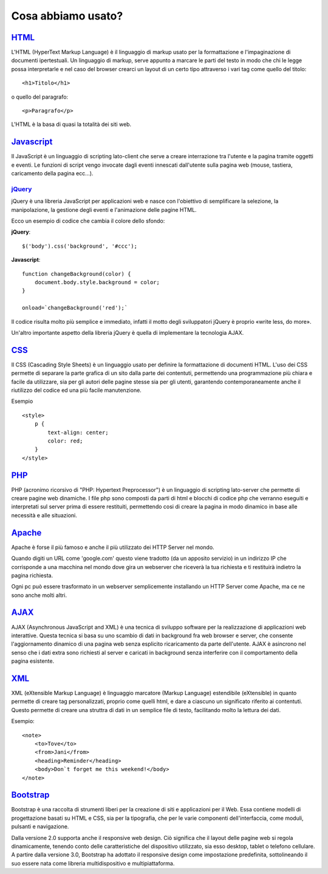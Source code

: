 Cosa abbiamo usato?
===================

`HTML <http://www.w3schools.com/html/default.asp>`_
---------------------------------------------------
L'HTML (HyperText Markup Language) è il linguaggio di markup usato per la formattazione e l'impaginazione di documenti ipertestuali.
Un linguaggio di markup, serve appunto a marcare le parti del testo in modo che chi le legge possa interpretarle e nel caso del browser crearci un layout di un certo tipo attraverso i vari tag come quello del titolo::
 
    <h1>Titolo</h1>

o quello del paragrafo::

    <p>Paragrafo</p>

L'HTML è la basa di quasi la totalità dei siti web.

`Javascript <http://www.w3schools.com/js/default.asp>`_
-------------------------------------------------------
Il JavaScript è un linguaggio di scripting lato-client che serve a creare interrazione tra l'utente e la pagina tramite oggetti e eventi.
Le funzioni di script vengo invocate dagli eventi innescati dall'utente sulla pagina web (mouse, tastiera, caricamento della pagina ecc...).

`jQuery <http://www.w3schools.com/jquery/default.asp>`_
^^^^^^^^^^^^^^^^^^^^^^^^^^^^^^^^^^^^^^^^^^^^^^^^^^^^^^^
jQuery è una libreria JavaScript per applicazioni web e nasce con l'obiettivo di semplificare la selezione, la manipolazione, la gestione degli eventi e l'animazione delle pagine HTML.

Ecco un esempio di codice che cambia il colore dello sfondo:

**jQuery**::

    $('body').css('background', '#ccc');

**Javascript**::

    function changeBackground(color) {
        document.body.style.background = color;
    }

    onload=`changeBackground('red');`

Il codice risulta molto più semplice e immediato, infatti il motto degli sviluppatori jQuery è proprio «write less, do more».
 
Un'altro importante aspetto della libreria jQuery è quella di implementare la tecnologia AJAX.

`CSS <http://www.w3schools.com/css/default.asp>`_
-------------------------------------------------
Il CSS (Cascading Style Sheets) è un linguaggio usato per definire la formattazione di documenti HTML.
L'uso dei CSS permette di separare la parte grafica di un sito dalla parte dei contentuti, permettendo una programmazione più chiara e facile da utilizzare, sia per gli autori delle pagine stesse sia per gli utenti, garantendo contemporaneamente anche il riutilizzo del codice ed una più facile manutenzione.

Esempio ::

    <style>
        p {
            text-align: center;
            color: red;
        } 
    </style>

`PHP <http://www.w3schools.com/php/default.asp>`_
-------------------------------------------------
PHP (acronimo ricorsivo di "PHP: Hypertext Preprocessor") è un linguaggio di scripting lato-server che permette di creare pagine web dinamiche.
I file php sono composti da parti di html e blocchi di codice php che verranno eseguiti e interpretati sul server prima di essere restituiti, permettendo cosi di creare la pagina in modo dinamico in base alle necessità e alle situazioni.

`Apache <https://httpd.apache.org/docs/2.2/mod/quickreference.html>`_
---------------------------------------------------------------------
Apache è forse il più famoso e anche il più utilizzato dei HTTP Server nel mondo.

Quando digiti un URL come 'google.com' questo viene tradotto (da un apposito servizio) in un indirizzo IP che corrisponde a una macchina nel mondo dove gira un webserver che riceverà la tua richiesta e ti restituirà indietro la pagina richiesta.

Ogni pc può essere trasformato in un webserver semplicemente installando un HTTP Server come Apache, ma ce ne sono anche molti altri.

`AJAX <http://www.w3schools.com/ajax/default.asp>`_
---------------------------------------------------
AJAX (Asynchronous JavaScript and XML) è una tecnica di sviluppo software per la realizzazione di applicazioni web interattive.
Questa tecnica si basa su uno scambio di dati in background fra web browser e server, che consente l'aggiornamento dinamico di una pagina web senza esplicito ricaricamento da parte dell'utente.
AJAX è asincrono nel senso che i dati extra sono richiesti al server e caricati in background senza interferire con il comportamento della pagina esistente.

|ajax-diagram|

`XML <http://www.w3schools.com/xml/default.asp>`_
-------------------------------------------------
XML (eXtensible Markup Language) è linguaggio marcatore (Markup Language) estendibile (eXtensible) in quanto permette di creare tag personalizzati, proprio come quelli html, e dare a ciascuno un significato riferito ai contentuti.
Questo permette di creare una struttra di dati in un semplice file di testo, facilitando molto la lettura dei dati.

Esempio::

    <note>
        <to>Tove</to>
        <from>Jani</from>
        <heading>Reminder</heading>
        <body>Don`t forget me this weekend!</body>
    </note>

`Bootstrap <http://www.w3schools.com/bootstrap/default.asp>`_
-------------------------------------------------------------
Bootstrap è una raccolta di strumenti liberi per la creazione di siti e applicazioni per il Web. Essa contiene modelli di progettazione basati su HTML e CSS, sia per la tipografia, che per le varie componenti dell'interfaccia, come moduli, pulsanti e navigazione.

Dalla versione 2.0 supporta anche il responsive web design. Ciò significa che il layout delle pagine web si regola dinamicamente, tenendo conto delle caratteristiche del dispositivo utilizzato, sia esso desktop, tablet o telefono cellulare. A partire dalla versione 3.0, Bootstrap ha adottato il responsive design come impostazione predefinita, sottolineando il suo essere nata come libreria multidispositivo e multipiattaforma.

.. |ajax-diagram| image:: /images/ajax-diagram.png
